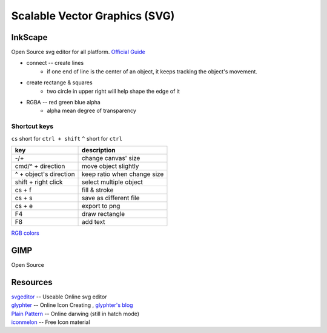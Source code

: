 ==============================
Scalable Vector Graphics (SVG)
==============================

InkScape
========

Open Source svg editor for all platform.
`Official Guide <http://tavmjong.free.fr/INKSCAPE/MANUAL/html/index.php>`_

- connect -- create lines
    - if one end of line is the center of an object, it keeps tracking the object's movement.
- create rectange & squares
    - two circle in upper right will help shape the edge of it
- RGBA -- red green blue alpha
    - alpha mean degree of transparency


Shortcut keys
-------------

``cs`` short for ``ctrl + shift``
``^`` short for ``ctrl``

========================= ============================
key                       description
========================= ============================
-/+                       change canvas' size
cmd/^ + direction         move object slightly
^ + object's direction    keep ratio when change size
shift + right click       select multiple object
cs + f                    fill & stroke
cs + s                    save as different file
cs + e                    export to png
F4                        draw rectangle
F8                        add text
========================= ============================

`RGB colors <http://www.114la.com/other/rgb.htm>`_

.. image:: images/colors.gif

GIMP
====

Open Source

Resources
=========

| `svgeditor <http://svgeditor.7jigen.net>`_ -- Useable Online svg editor

.. image:: images/svgeditor_sample.svg
    :width: 600px
    :height: 600px


| `glyphter <http://glyphter.com>`_ -- Online Icon Creating , `glyphter's blog <http://blog.glyphter.com>`_
| `Plain Pattern <http://www.kennethcachia.com/plain-pattern/>`_ -- Online darwing (still in hatch mode)
| `iconmelon <http://iconmelon.com>`_ -- Free Icon material 
